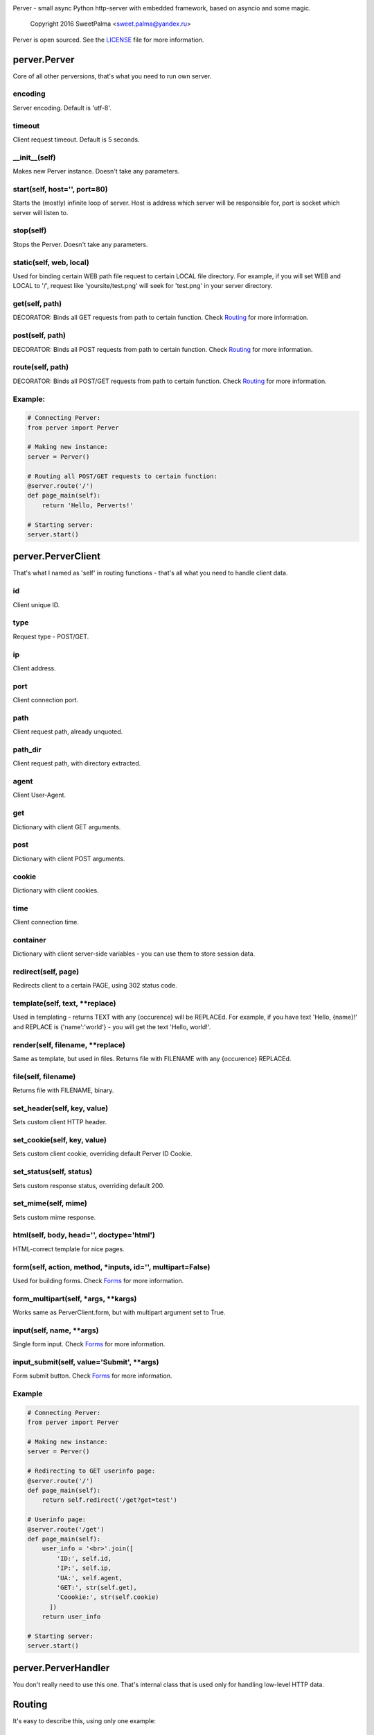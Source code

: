 .. image:: https://raw.githubusercontent.com/SweetPalma/Perver/master/logo.png
  :target: https://github.com/SweetPalma/Perver
  :alt: Perver Logo
  :align: right
Perver - small async Python http-server with embedded framework, based on asyncio and some magic.

    Copyright 2016 SweetPalma <sweet.palma@yandex.ru>

Perver is open sourced. See the `LICENSE <https://raw.githubusercontent.com/SweetPalma/Perver/master/LICENSE>`_ file for more information.

=============
perver.Perver
=============
Core of all other perversions, that's what you need to run own server.

encoding
--------
Server encoding. Default is 'utf-8'.

timeout
-------
Client request timeout. Default is 5 seconds.

__init__(self)
--------------
Makes new Perver instance. Doesn't take any parameters.

start(self, host='', port=80)
-----------------------------
Starts the (mostly) infinite loop of server. Host is address which server will be responsible for, port is socket which server will listen to.

stop(self)
----------
Stops the Perver. Doesn't take any parameters.

static(self, web, local)
------------------------
Used for binding certain WEB path file request to certain LOCAL file directory. For example, if you will set WEB and LOCAL to '/', request like 'yoursite/test.png' will seek for 'test.png' in your server directory.

get(self, path)
---------------
DECORATOR: Binds all GET requests from path to certain function. Check `Routing <https://github.com/SweetPalma/Perver/blob/master/REFERENCE.rst#routing>`_ for more information.

post(self, path)
----------------
DECORATOR: Binds all POST requests from path to certain function. Check `Routing <https://github.com/SweetPalma/Perver/blob/master/REFERENCE.rst#routing>`_ for more information.

route(self, path)
-----------------
DECORATOR: Binds all POST/GET requests from path to certain function. Check `Routing <https://github.com/SweetPalma/Perver/blob/master/REFERENCE.rst#routing>`_ for more information.

Example:
--------
.. code-block:: python

  # Connecting Perver:
  from perver import Perver
  
  # Making new instance:
  server = Perver()

  # Routing all POST/GET requests to certain function:
  @server.route('/')
  def page_main(self):
      return 'Hello, Perverts!'
  
  # Starting server:
  server.start()
  
===================
perver.PerverClient
===================
That's what I named as 'self' in routing functions - that's all what you need to handle client data.

id
--
Client unique ID.

type
----
Request type - POST/GET.

ip
--
Client address.

port
----
Client connection port.

path
----
Client request path, already unquoted.

path_dir
--------
Client request path, with directory extracted.

agent
-----
Client User-Agent.

get
---
Dictionary with client GET arguments.

post
----
Dictionary with client POST arguments.

cookie
------
Dictionary with client cookies.

time
----
Client connection time.

container
---------
Dictionary with client server-side variables - you can use them to store session data.

redirect(self, page)
--------------------
Redirects client to a certain PAGE, using 302 status code.

template(self, text, **replace)
-------------------------------
Used in templating - returns TEXT with any {occurence} will be REPLACEd. For example, if you have text 'Hello, {name}!' and REPLACE is {'name':'world'} - you will get the text 'Hello, world!'.

render(self, filename, **replace)
---------------------------------
Same as template, but used in files. Returns file with FILENAME with any {occurence} REPLACEd.

file(self, filename)
--------------------
Returns file with FILENAME, binary.

set_header(self, key, value)
----------------------------
Sets custom client HTTP header.

set_cookie(self, key, value)
----------------------------
Sets custom client cookie, overriding default Perver ID Cookie.

set_status(self, status)
------------------------
Sets custom response status, overriding default 200.

set_mime(self, mime)
------------------------
Sets custom mime response.

html(self, body, head='', doctype='html')
-----------------------------------------
HTML-correct template for nice pages.

form(self, action, method, *inputs, id='', multipart=False)
-----------------------------------------------------------
Used for building forms. Check `Forms <https://github.com/SweetPalma/Perver/blob/master/REFERENCE.rst#forms>`_ for more information.

form_multipart(self, *args, **kargs)
------------------------------------
Works same as PerverClient.form, but with multipart argument set to True.

input(self, name, **args)
-------------------------
Single form input. Check `Forms <https://github.com/SweetPalma/Perver/blob/master/REFERENCE.rst#forms>`_ for more information.

input_submit(self, value='Submit', **args)
------------------------------------------
Form submit button. Check `Forms <https://github.com/SweetPalma/Perver/blob/master/REFERENCE.rst#forms>`_ for more information.

Example
-------
.. code-block:: python

  # Connecting Perver:
  from perver import Perver
  
  # Making new instance:
  server = Perver()

  # Redirecting to GET userinfo page:
  @server.route('/')
  def page_main(self):
      return self.redirect('/get?get=test')
	
  # Userinfo page:
  @server.route('/get')
  def page_main(self):
      user_info = '<br>'.join([
          'ID:', self.id,
          'IP:', self.ip,
          'UA:', self.agent,
          'GET:', str(self.get),
          'Coookie:', str(self.cookie)
	])
      return user_info
  
  # Starting server:
  server.start()
  
====================
perver.PerverHandler
====================
You don't really need to use this one. That's internal class that is used only for handling low-level HTTP data.
  
=======
Routing
=======
It's easy to describe this, using only one example:

Example
-------
.. code-block:: python

  # Connecting Perver:
  from perver import Perver
  
  # Making new instance:
  server = Perver()

  # Every root request will go here.
  @server.route('/')
  def page_main(self):
      return 'Hello, Anon!'
	
  # Requests like '/goofried', '/hello_world', '/_' will go here:
  @server.route('/{name}')
  def page_main(self, name):
      return self.template('Hello, {name}!', name=name)

  # Requests like '/Sweet/Palma', '/_/_' will go here:
  @server.route('/{name}/{surname}')
  def page_main(self, name, surname):
      return self.template('Hello, {name} {surname}!', name=name, surname=surname)
	
  # Requests like '/bye/world', '/sell/world' will go here:
  @server.route('/{what}/world')
  def page_main(self, what):
      return self.template('{what}, World!', what=what)
	
  # Starting server:
  server.start()
  
  
=====
Forms
=====
Python-ish way to build forms. `Read more about HTML forms here <http://www.w3schools.com/html/html_forms.asp>`_. By using form_input you just build HTML form using Python dictionary, all input tags are `still as in HTML <http://www.w3schools.com/tags/tag_input.asp>`_. Take a look at example:

Example #1
----------
Processing POST data:

.. code-block:: python

  # Connecting Perver:
  from perver import Perver
  
  # Making new instance:
  server = Perver()

  # Displaying form:
  @server.get('/')
  def show_form(self):
      return self.html(
          self.form('/', 'post',
              self.input('login', placeholder='Login'),
              self.input('password', type='password'),
              self.input_submit()
          ))
	
  # Displaying user-data:
  @server.post('/')
  def show_data(self):
      return self.html(
          '<br>'.join([
              '<b>Login:</b>', self.post['login'],
              '<b>Password:</b>', self.post['password']
          ]))
	
  # Starting server:
  server.start()
  
Example #2
----------
Uploading file to server directory.
WARNING: Perver is not intended to work with big files. That's a small framework for small projects that work with small files. Avoid using it for uploading files bigger than 100Mb.

.. code-block:: python

  # Connecting Perver:
  from perver import Perver

  # Making new instance:
  server = Perver()

  # Displaying form:
  @server.get('/')
  def test(self):
      status = 'status' in self.get and self.get['status'] or ''
      return self.html(
          status + ' ' + self.form_multipart('/', 'post',
              self.input('file', type='file'),
              self.input_submit()
          )
      )
	
  # Uploading file:
  @server.post('/')
  def kek(self):
      if 'file' in self.post:
          file_post = self.post['file']
          with open(file_post['filename'], 'wb') as file:
              file.write(file_post['file'])
              file.close()
          return self.redirect('/?status=Success.')
      else:
          return self.redirect('/?status=Fail.')

  # Starting server:
  server.start()
  
================
Complex Examples
================

Interactive chat using AJAX and jQuery
--------------------------------------
Chat that updates using AJAX after receiving new messages.

.. code-block:: python

  # Connecting Perver:
  from perver import Perver

  # Importing JSON, used for AJAX posts:
  from json import dumps as json_dump

  # Making new instance:
  server = Perver()

  # Messages:
  messages = []
  # Notice: They will not be saved after shutting down the server.

  # JQuery, used for AJAX requests:
  jquery_url = '<script src="https://ajax.googleapis.com/ajax/libs/jquery/3.1.0/jquery.min.js"></script>'

  # Updating AJAX script using JQuery:
  script = '''
  <script>
      update_time = 2000;
      function update_messages() {
          $.ajax({
              type: 'GET',
              url: '/messages',
              success: function(data) {
                  html_msg = "";
                  msg = $.parseJSON(data);
                  for (var i = 0; i < msg.length; i++) {
                      single_msg = ['<b>', msg[i][0], '-', msg[i][1], '</b>: ', msg[i][2], '<br>'];
                      html_msg = html_msg.concat(single_msg.join(''));
                  }
                  $('#messages').html(html_msg);
              },
              complete: function(data) {
                  setTimeout(update_messages, update_time);
              }
          });
      }
      setTimeout(update_messages, update_time);
  </script>
  '''
  
  # Displaying form:
  @server.get('/')
  def show_messages(self):
  
      # Composing messages list into string with <br> separators:
      html_messages = '<br>'.join(['<b>%s - %s</b>:%s' % info for info in messages])
      html_messages = '<div id="messages">%s</div>' % html_messages
	
      # Building HTML:
      return self.html(
          head = '\r\n'.join(['<title>Perverted Chat!</title>', jquery_url, script]),
          body = '\r\n'.join([self.form('/', 'post',
              self.input('message', placeholder='Your message'),
              self.input_submit('Send message!')
          ), html_messages])
      )
      
  # Retrieving messages list, used in ajax:
  @server.get('/messages')
  def get_messages(self):
      return json_dump(messages)
      
  # Processing form:
  @server.post('/')
  def post_message(self):
      if 'message' in self.post and len(self.post['message']) > 0:
          messages.append((self.time, self.id, self.post['message']))
      return self.redirect('/')
      
  # Starting server:
  server.start()